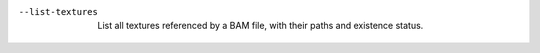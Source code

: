 --list-textures
  List all textures referenced by a BAM file, with their paths and existence status.
